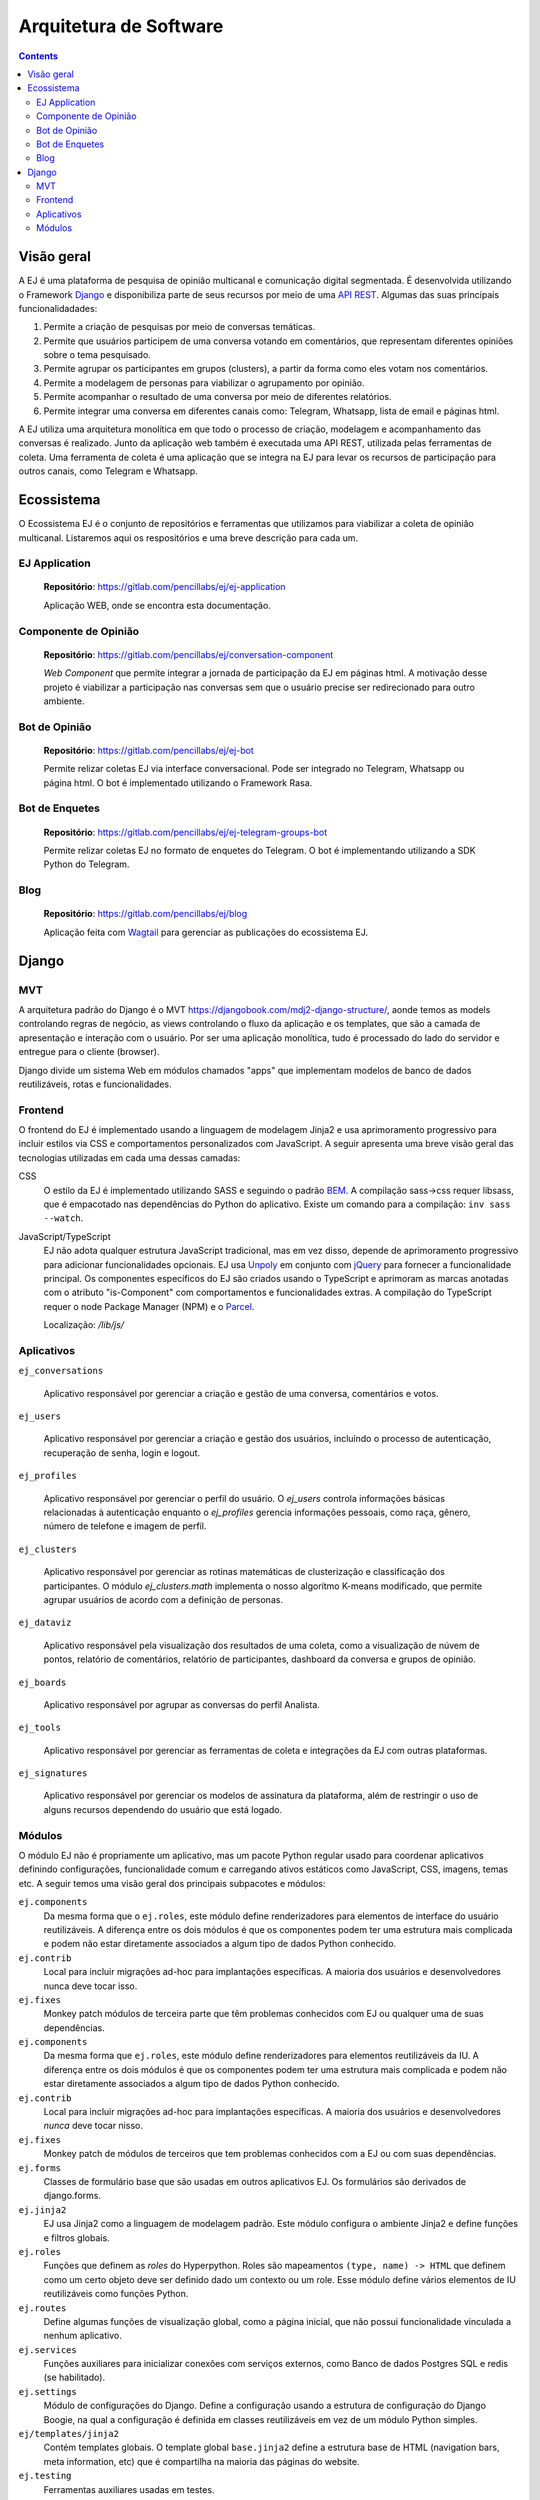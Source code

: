 ========================
Arquitetura de Software
========================

.. contents::
   :depth: 2

Visão geral
===================

A EJ é uma plataforma de pesquisa de opinião multicanal e comunicação digital segmentada.
É desenvolvida utilizando o Framework `Django <https://www.djangoproject.com/>`_ e disponibiliza parte de seus recursos por meio de
uma `API REST <https://restfulapi.net/>`_. Algumas das suas principais funcionalidadades: 

1. Permite a criação de pesquisas por meio de conversas temáticas.
2. Permite que usuários participem de uma conversa votando em comentários, que representam diferentes opiniões sobre o tema pesquisado.
3. Permite agrupar os participantes em grupos (clusters), a partir da forma como eles votam nos comentários.
4. Permite a modelagem de personas para viabilizar o agrupamento por opinião.
5. Permite acompanhar o resultado de uma conversa por meio de diferentes relatórios.
6. Permite integrar uma conversa em diferentes canais como: Telegram, Whatsapp, lista de email e páginas html.

A EJ utiliza uma arquitetura monolítica em que todo o processo de criação, modelagem e acompanhamento
das conversas é realizado. Junto da aplicação web também é executada uma API REST, 
utilizada pelas ferramentas de coleta. 
Uma ferramenta de coleta é uma aplicação que se integra na EJ para levar os recursos de
participação para outros canais, como Telegram e Whatsapp.

.. figure:: ../images/c4-container-diagram.png

Ecossistema
============

O Ecossistema EJ é o conjunto de repositórios e ferramentas que utilizamos para viabilizar a coleta
de opinião multicanal. Listaremos aqui os respositórios e uma breve descrição para cada um.

EJ Application
---------------

    **Repositório**: https://gitlab.com/pencillabs/ej/ej-application

    Aplicação WEB, onde se encontra esta documentação.


Componente de Opinião
----------------------

    **Repositório**: https://gitlab.com/pencillabs/ej/conversation-component

    *Web Component* que permite integrar a jornada de participação da EJ em páginas html.
    A motivação desse projeto é viabilizar a participação nas conversas sem que o usuário precise
    ser redirecionado para outro ambiente.

Bot de Opinião
---------------

    **Repositório**: https://gitlab.com/pencillabs/ej/ej-bot

    Permite relizar coletas EJ via interface conversacional. Pode ser integrado no Telegram, Whatsapp
    ou página html. O bot é implementado utilizando o Framework Rasa.

Bot de Enquetes
----------------

    **Repositório**: https://gitlab.com/pencillabs/ej/ej-telegram-groups-bot

    Permite relizar coletas EJ no formato de enquetes do Telegram. O bot é implementando utilizando
    a SDK Python do Telegram.

Blog
------

    **Repositório**: https://gitlab.com/pencillabs/ej/blog

    Aplicação feita com `Wagtail <https://wagtail.org/>`_ para gerenciar as publicações do ecossistema
    EJ.



Django
=======

MVT
----

A arquitetura padrão do Django é o MVT https://djangobook.com/mdj2-django-structure/, aonde temos as models controlando regras de negócio, as views controlando o fluxo da aplicação e os templates, que são a camada de apresentação e interação com o usuário.  Por ser uma aplicação monolítica, tudo é processado do lado do servidor e entregue para o cliente (browser).

Django divide um sistema Web em módulos chamados "apps" que implementam modelos
de banco de dados reutilizáveis, rotas e funcionalidades.

Frontend
--------

O frontend do EJ é implementado usando a linguagem de modelagem Jinja2 e usa
aprimoramento progressivo para incluir estilos via CSS e comportamentos
personalizados com JavaScript. A seguir apresenta uma breve visão geral
das tecnologias utilizadas em cada uma dessas camadas:

CSS
    O estilo da EJ é implementado utilizando SASS e seguindo o padrão `BEM <http://getbem.com/introduction/>`_.
    A compilação sass->css requer libsass, que é empacotado nas dependências do Python do aplicativo.
    Existe um comando para a compilação: ``inv sass --watch``.

JavaScript/TypeScript
    EJ não adota qualquer estrutura JavaScript tradicional, mas em vez disso,
    depende de aprimoramento progressivo para adicionar funcionalidades opcionais.
    EJ usa Unpoly_ em conjunto com jQuery_ para fornecer a funcionalidade principal.
    Os componentes específicos do EJ são criados usando o TypeScript e aprimoram
    as marcas anotadas com o atributo "is-Component" com comportamentos e
    funcionalidades extras. A compilação do TypeScript requer o node Package
    Manager (NPM) e o Parcel_.

    Localização: */lib/js/*

.. _Mendeleev.css: https://www.npmjs.com/package/mendeleev.css
.. _Unpoly: https://unpoly.com
.. _jQuery: https://jquery.com
.. _Parcel: https://parceljs.org


Aplicativos
-----------

``ej_conversations``

    Aplicativo responsável por gerenciar a criação e gestão de uma conversa, comentários e votos.
    
``ej_users``

    Aplicativo responsável por gerenciar a criação e gestão dos usuários, incluíndo o processo de
    autenticação, recuperação de senha, login e logout.

``ej_profiles``

    Aplicativo responsável por gerenciar o perfil do usuário. O `ej_users` controla informações básicas relacionadas à autenticação enquanto o `ej_profiles` gerencia informações pessoais, como raça, gênero, número de telefone e imagem de perfil.

``ej_clusters``

    Aplicativo responsável por gerenciar as rotinas matemáticas de clusterização e classificação dos
    participantes. O módulo `ej_clusters.math`  implementa o nosso algorítmo K-means modificado,
    que permite agrupar usuários de acordo com a definição de personas.

``ej_dataviz``

    Aplicativo responsável pela visualização dos resultados de uma coleta, como a visualização de núvem de pontos, relatório de comentários, relatório de participantes, dashboard da conversa e grupos de opinião.

``ej_boards``

    Aplicativo responsável por agrupar as conversas do perfil Analista.

``ej_tools``

    Aplicativo responsável por gerenciar as ferramentas de coleta e integrações da EJ com outras plataformas.

``ej_signatures``

    Aplicativo responsável por gerenciar os modelos de assinatura da plataforma, além de restringir 
    o uso de alguns recursos dependendo do usuário que está logado.

Módulos
--------

O módulo EJ não é propriamente um aplicativo, mas um pacote Python regular usado
para coordenar aplicativos definindo configurações, funcionalidade comum e
carregando ativos estáticos como JavaScript, CSS, imagens, temas etc. A seguir
temos uma visão geral dos principais subpacotes e módulos:

``ej.components``
    Da mesma forma que o ``ej.roles``, este módulo define renderizadores para
    elementos de interface do usuário reutilizáveis. A diferença entre os dois
    módulos é que os componentes podem ter uma estrutura mais complicada e
    podem não estar diretamente associados a algum tipo de dados Python conhecido.

``ej.contrib``
    Local para incluir migrações ad-hoc para implantações específicas. A maioria
    dos usuários e desenvolvedores nunca deve tocar isso.

``ej.fixes``
    Monkey patch módulos de terceira parte que têm problemas conhecidos com EJ ou qualquer uma de suas dependências.

``ej.components``
    Da mesma forma que ``ej.roles``, este módulo define renderizadores para elementos reutilizáveis da IU.
    A diferença entre os dois módulos é que os componentes podem ter uma estrutura mais complicada
    e podem não estar diretamente associados a algum tipo de dados Python conhecido.

``ej.contrib``
    Local para incluir migrações ad-hoc para implantações específicas. 
    A maioria dos usuários e desenvolvedores *nunca* deve tocar nisso.

``ej.fixes``
    Monkey patch de módulos de terceiros que tem problemas conhecidos com a EJ
    ou com suas dependências.

``ej.forms``
    Classes de formulário base que são usadas em outros aplicativos EJ.
    Os formulários são derivados de django.forms.

``ej.jinja2``
    EJ usa Jinja2 como a linguagem de modelagem padrão.
    Este módulo configura o ambiente Jinja2 e define funções e filtros globais.

``ej.roles``
    Funções que definem as `roles` do Hyperpython. Roles são mapeamentos
    ``(type, name) -> HTML`` que definem como um certo objeto deve ser definido
    dado um contexto ou um role. Esse módulo define vários elementos de IU
    reutilizáveis como funções Python.

``ej.routes``
    Define algumas funções de visualização global, como a página inicial, que não possui funcionalidade vinculada a nenhum aplicativo.

``ej.services``
    Funções auxiliares para inicializar conexões com serviços externos, como
    Banco de dados Postgres SQL e redis (se habilitado).

``ej.settings``
    Módulo de configurações do Django. 
    Define a configuração usando a estrutura de configuração do Django Boogie, 
    na qual a configuração é definida em classes reutilizáveis em vez de um módulo Python simples.

``ej/templates/jinja2``
    Contém templates globais. O template global ``base.jinja2``
    define a estrutura base de HTML (navigation bars, meta information, etc)
    que é compartilha na maioria das páginas do website.

``ej.testing``
    Ferramentas auxiliares usadas em testes.

``ej.tests``
    Testes globais. A maioria dos testes são implementados nas pastas dos apps.

``ej.urls``
    Mapeamento de URLs para o projeto. A maioria das URLs são incluídas no próprio 
    `` routes.py`` do aplicativo.

``ej.utils``
   Módulo de funções de utilidades.

``ej.wsgi``
    Wrapper Django para a interface WSGI.

